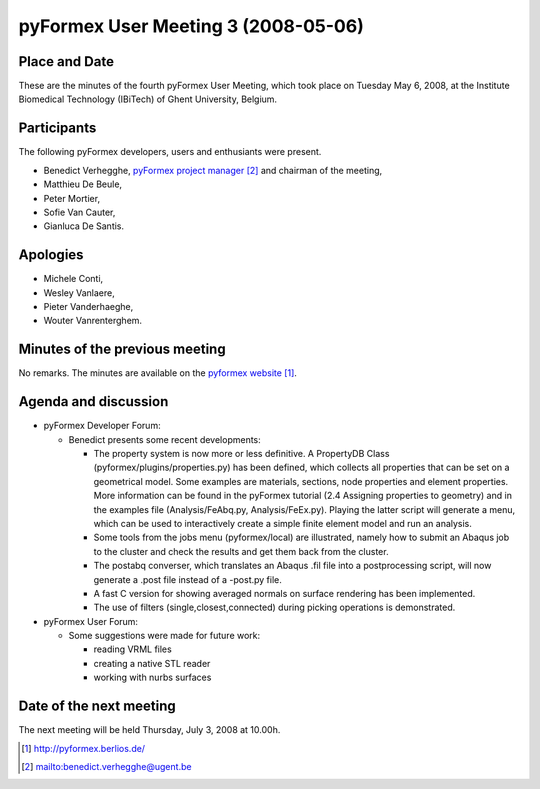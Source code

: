 .. This may look like plain text, but really is -*- rst -*-

====================================
pyFormex User Meeting 3 (2008-05-06)
====================================

Place and Date
--------------
These are the minutes of the fourth pyFormex User Meeting, which took place on Tuesday May 6, 2008, at the Institute Biomedical Technology (IBiTech) of Ghent University, Belgium.

Participants
------------
The following pyFormex developers, users and enthusiants were present.

- Benedict Verhegghe, `pyFormex project manager`_ and chairman of the meeting,
- Matthieu De Beule,
- Peter Mortier,
- Sofie Van Cauter,
- Gianluca De Santis.

Apologies
---------
- Michele Conti,
- Wesley Vanlaere,
- Pieter Vanderhaeghe,
- Wouter Vanrenterghem.


Minutes of the previous meeting
-------------------------------
No remarks. The minutes are available on the `pyformex website`_.

Agenda and discussion
---------------------
* pyFormex Developer Forum:
  
  - Benedict presents some recent developments:

    - The property system is now more or less definitive. A PropertyDB Class (pyformex/plugins/properties.py) has been defined, which collects all properties that can be set on a geometrical model. Some examples are materials, sections, node properties and element properties. More information can be found in the pyFormex tutorial (2.4 Assigning properties to geometry) and in the examples file (Analysis/FeAbq.py, Analysis/FeEx.py). Playing the latter script will generate a menu, which can be used to interactively create a simple finite element model and run an analysis.
    - Some tools from the jobs menu (pyformex/local) are illustrated, namely how to submit an Abaqus job to the cluster and check the results and get them back from the cluster.
    - The postabq converser, which translates an Abaqus .fil file into a postprocessing script, will now generate a .post file instead of a -post.py file.
    - A fast C version for showing averaged normals on surface rendering has been implemented.
    - The use of filters (single,closest,connected) during picking operations is demonstrated.


* pyFormex User Forum:

  - Some suggestions were made for future work:

    - reading VRML files
    - creating a native STL reader
    - working with nurbs surfaces


Date of the next meeting
------------------------
The next meeting will be held Thursday, July 3, 2008 at 10.00h.


.. Here are the targets referenced in the text

.. _`pyFormex website`: http://pyformex.berlios.de/
.. _`pyFormex home page`: http://pyformex.berlios.de/
.. _`pyFormex developer site`: http://developer.berlios.de/projects/pyformex/
.. _`pyFormex forums`: http://developer.berlios.de/forum/?group_id=2717
.. _`pyFormex developer forum`: https://developer.berlios.de/forum/forum.php?forum_id=8349
.. _`pyFormex bug tracking`: http://developer.berlios.de/bugs/?group_id=2717
.. _`pyFormex project manager`: mailto:benedict.verhegghe@ugent.be
.. _`UGent digital learning`: https://minerva.ugent.be/main/ssl/login_en.php
.. _`pyFormex news`: http://developer.berlios.de/news/?group_id=2717
.. _`pyformex-announce`: http://developer.berlios.de/mail/?group_id=2717
.. _`IBiTech`: http://www.ibitech.ugent.be/

.. The following directive makes sure the targets are included in footnotes.

.. target-notes::

